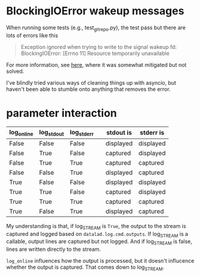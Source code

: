 
* BlockingIOError wakeup messages

When running some tests (e.g., test_gitrepo.py), the test pass but
there are lots of errors like this

#+begin_quote
  Exception ignored when trying to write to the signal wakeup fd:
  BlockingIOError: [Errno 11] Resource temporarily unavailable
#+end_quote

For more information, see [[https://bugs.python.org/issue21595][here]], where it was somewhat mitigated but
not solved.

I've blindly tried various ways of cleaning things up with asyncio,
but haven't been able to stumble onto anything that removes the error.

* parameter interaction

| log_online | log_stdout | log_stderr |   | stdout is | stderr is |
|------------+------------+------------+---+-----------+-----------|
| False      | False      | False      |   | displayed | displayed |
| False      | True       | False      |   | captured  | displayed |
| False      | True       | True       |   | captured  | captured  |
| False      | False      | True       |   | displayed | captured  |
| True       | False      | False      |   | displayed | displayed |
| True       | True       | False      |   | captured  | displayed |
| True       | True       | True       |   | captured  | captured  |
| True       | False      | True       |   | displayed | captured  |

My understanding is that, if log_STREAM is ~True~, the output to the
stream is captured and logged based on ~datalad.log.cmd.outputs~.  If
log_STREAM is a callable, output lines are captured but not logged.
And if log_STREAM is false, lines are written directly to the stream.

~log_online~ influences how the output is processed, but it doesn't
influcence whether the output is captured.  That comes down to
log_STREAM.
